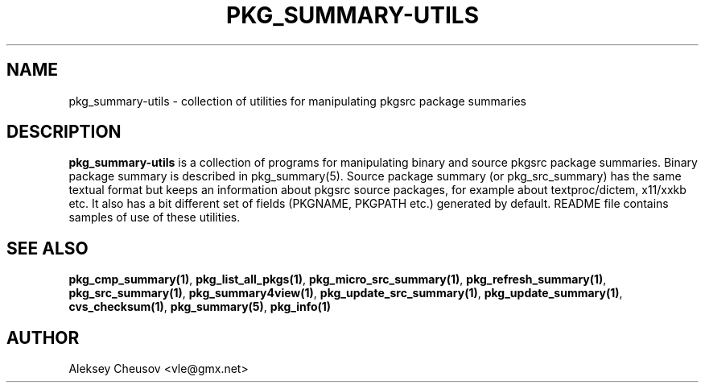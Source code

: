 .\"	$NetBSD: pkg_summary-utils.7,v 1.2 2008/11/06 23:59:26 cheusov Exp $
.\"
.\" Copyright (c) 2008 by Aleksey Cheusov (cheusov@tut.by)
.\" Absolutely no warranty.
.\"
.TH PKG_SUMMARY-UTILS 7 "Jan 29, 2008"
.SH NAME
pkg_summary-utils \- collection of utilities for manipulating
pkgsrc package summaries
.SH DESCRIPTION
.B pkg_summary-utils
is a collection of programs for manipulating binary and source pkgsrc
package summaries. Binary package summary is described in
pkg_summary(5).  Source package summary (or pkg_src_summary) has the
same textual format but keeps an information about pkgsrc source
packages, for example about textproc/dictem, x11/xxkb etc. It also has
a bit different set of fields (PKGNAME, PKGPATH etc.) generated by
default. README file contains samples of use of these utilities.
.SH SEE ALSO
.BR pkg_cmp_summary(1) ,
.BR pkg_list_all_pkgs(1) ,
.BR pkg_micro_src_summary(1) ,
.BR pkg_refresh_summary(1) ,
.BR pkg_src_summary(1) ,
.BR pkg_summary4view(1) ,
.BR pkg_update_src_summary(1) ,
.BR pkg_update_summary(1) ,
.BR cvs_checksum(1) ,
.BR pkg_summary(5) ,
.B pkg_info(1)
.SH AUTHOR
Aleksey Cheusov <vle@gmx.net>
